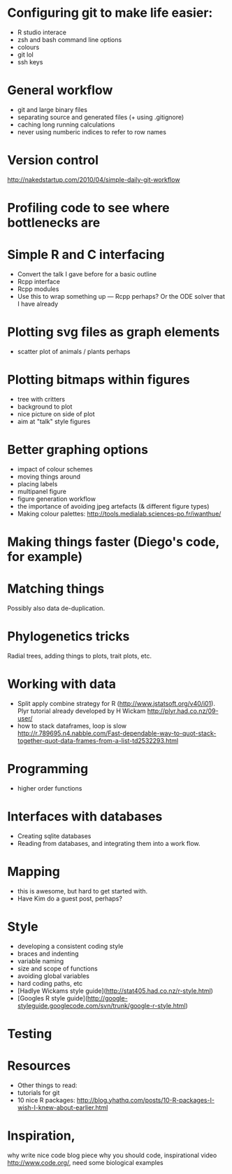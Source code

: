 * Configuring git to make life easier:

- R studio interace
- zsh and bash command line options
- colours
- git lol
- ssh keys

* General workflow

- git and large binary files
- separating source and generated files (+ using .gitignore)
- caching long running calculations
- never using numberic indices to refer to row names

* Version control
http://nakedstartup.com/2010/04/simple-daily-git-workflow

* Profiling code to see where bottlenecks are

* Simple R and C interfacing
- Convert the talk I gave before for a basic outline
- Rcpp interface
- Rcpp modules
- Use this to wrap something up --- Rcpp perhaps?  Or the ODE solver
  that I have already

* Plotting svg files as graph elements
- scatter plot of animals / plants perhaps

* Plotting bitmaps within figures
- tree with critters
- background to plot
- nice picture on side of plot
- aim at "talk" style figures

* Better graphing options

- impact of colour schemes
- moving things around
- placing labels
- multipanel figure
- figure generation workflow
- the importance of avoiding jpeg artefacts (& different figure types)
- Making colour palettes: http://tools.medialab.sciences-po.fr/iwanthue/

* Making things faster (Diego's code, for example)

* Matching things

Possibly also data de-duplication.

* Phylogenetics tricks

Radial trees, adding things to plots, trait plots, etc.

* Working with data

- Split apply combine strategy for R (http://www.jstatsoft.org/v40/i01). Plyr tutorial already developed by H Wickam http://plyr.had.co.nz/09-user/
- how to stack dataframes, loop is slow http://r.789695.n4.nabble.com/Fast-dependable-way-to-quot-stack-together-quot-data-frames-from-a-list-td2532293.html 

* Programming

- higher order functions

* Interfaces with databases

- Creating sqlite databases
- Reading from databases, and integrating them into a work flow.

* Mapping

- this is awesome, but hard to get started with.
- Have Kim do a guest post, perhaps?

* Style

- developing a consistent coding style
- braces and indenting
- variable naming
- size and scope of functions
- avoiding global variables
- hard coding paths, etc
- [Hadlye Wickams style guide](http://stat405.had.co.nz/r-style.html)
- [Googles R style guide](http://google-styleguide.googlecode.com/svn/trunk/google-r-style.html)


* Testing

* Resources
- Other things to read:
- tutorials for git
- 10 nice R packages: http://blog.yhathq.com/posts/10-R-packages-I-wish-I-knew-about-earlier.html


* Inspiration, 
why write nice code blog piece
why you should code, inspirational video http://www.code.org/, need some biological examples

